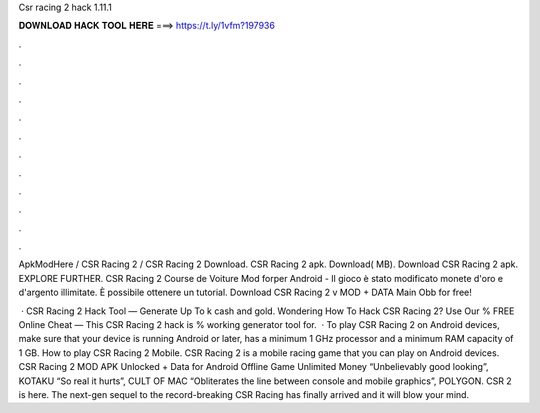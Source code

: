 Csr racing 2 hack 1.11.1



𝐃𝐎𝐖𝐍𝐋𝐎𝐀𝐃 𝐇𝐀𝐂𝐊 𝐓𝐎𝐎𝐋 𝐇𝐄𝐑𝐄 ===> https://t.ly/1vfm?197936



.



.



.



.



.



.



.



.



.



.



.



.

ApkModHere / CSR Racing 2 / CSR Racing 2 Download. CSR Racing 2 apk. Download( MB). Download CSR Racing 2 apk. EXPLORE FURTHER. CSR Racing 2 Course de Voiture Mod forper Android - Il gioco è stato modificato monete d'oro e d'argento illimitate. È possibile ottenere un tutorial. Download CSR Racing 2 v MOD + DATA Main Obb for free!

 · CSR Racing 2 Hack Tool — Generate Up To k cash and gold. Wondering How To Hack CSR Racing 2? Use Our % FREE Online Cheat — This CSR Racing 2 hack is % working generator tool for.  · To play CSR Racing 2 on Android devices, make sure that your device is running Android or later, has a minimum 1 GHz processor and a minimum RAM capacity of 1 GB. How to play CSR Racing 2 Mobile. CSR Racing 2 is a mobile racing game that you can play on Android devices. CSR Racing 2 MOD APK Unlocked + Data for Android Offline Game Unlimited Money “Unbelievably good looking”, KOTAKU “So real it hurts”, CULT OF MAC “Obliterates the line between console and mobile graphics”, POLYGON. CSR 2 is here. The next-gen sequel to the record-breaking CSR Racing has finally arrived and it will blow your mind.
